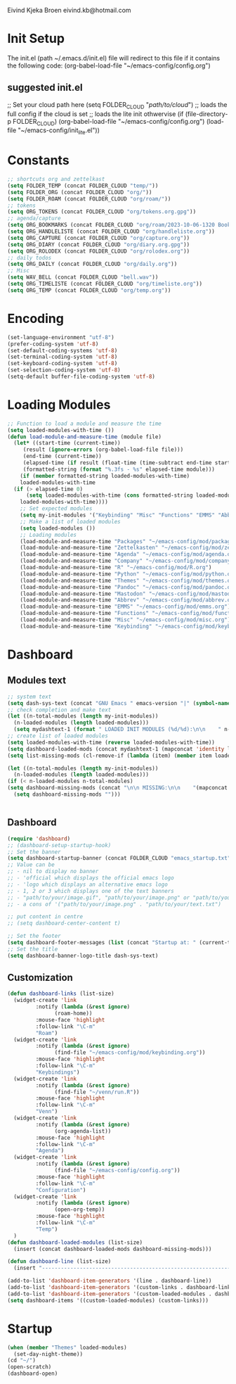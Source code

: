 #+STARTUP: content

Eivind Kjeka Broen
eivind.kb@hotmail.com

* Init Setup
The init.el (path ~/.emacs.d/init.el) file will redirect to this file if it contains the following code: 
(org-babel-load-file "~/emacs-config/config.org")
** suggested init.el
;; Set your cloud path here
(setq FOLDER_CLOUD "//path/to/cloud//")
;; loads the full config if the cloud is set
;; loads the lite init othwervise
(if (file-directory-p FOLDER_CLOUD)
    (org-babel-load-file "~/emacs-config/config.org")
  (load-file "~/emacs-config/init_lite.el"))

* Constants
#+begin_src emacs-lisp
;; shortcuts org and zettelkast
(setq FOLDER_TEMP (concat FOLDER_CLOUD "temp/"))
(setq FOLDER_ORG (concat FOLDER_CLOUD "org/"))
(setq FOLDER_ROAM (concat FOLDER_CLOUD "org/roam/"))
;; tokens
(setq ORG_TOKENS (concat FOLDER_CLOUD "org/tokens.org.gpg"))
;; agenda/capture
(setq ORG_BOOKMARKS (concat FOLDER_CLOUD "org/roam/2023-10-06-1320 Bookmarks.org"))
(setq ORG_HANDLELISTE (concat FOLDER_CLOUD "org/handleliste.org"))
(setq ORG_CAPTURE (concat FOLDER_CLOUD "org/capture.org"))
(setq ORG_DIARY (concat FOLDER_CLOUD "org/diary.org.gpg"))
(setq ORG_ROLODEX (concat FOLDER_CLOUD "org/rolodex.org"))
;; daily todos
(setq ORG_DAILY (concat FOLDER_CLOUD "org/daily.org"))
;; Misc
(setq WAV_BELL (concat FOLDER_CLOUD "bell.wav"))
(setq ORG_TIMELISTE (concat FOLDER_CLOUD "org/timeliste.org"))
(setq ORG_TEMP (concat FOLDER_CLOUD "org/temp.org"))
#+end_src
* Encoding
#+begin_src emacs-lisp
  (set-language-environment "utf-8")
  (prefer-coding-system 'utf-8)
  (set-default-coding-systems 'utf-8)
  (set-terminal-coding-system 'utf-8)
  (set-keyboard-coding-system 'utf-8)
  (set-selection-coding-system 'utf-8)
  (setq-default buffer-file-coding-system 'utf-8)
#+end_src
* Loading Modules
#+begin_src emacs-lisp
  ;; Function to load a module and measure the time
  (setq loaded-modules-with-time ())
  (defun load-module-and-measure-time (module file)
    (let* ((start-time (current-time))
	   (result (ignore-errors (org-babel-load-file file)))
	   (end-time (current-time))
	   (elapsed-time (if result (float-time (time-subtract end-time start-time)) 0.0))
	   (formatted-string (format "%.3fs - %s" elapsed-time module)))
      (if (member formatted-string loaded-modules-with-time)
	  loaded-modules-with-time
	(if (> elapsed-time 0)
	    (setq loaded-modules-with-time (cons formatted-string loaded-modules-with-time))
	  loaded-modules-with-time))))
      ;; Set expected modules
      (setq my-init-modules '("Keybinding" "Misc" "Functions" "EMMS" "Abbrev" "Mastodon" "Pandoc" "Themes" "Python" "R" "Company" "Agenda" "Zettelkasten" "Packages"))
      ;; Make a list of loaded modules
      (setq loaded-modules ())
      ;; Loading modules
      (load-module-and-measure-time "Packages" "~/emacs-config/mod/packages.org")
      (load-module-and-measure-time "Zettelkasten" "~/emacs-config/mod/zettelkasten.org")
      (load-module-and-measure-time "Agenda" "~/emacs-config/mod/agenda.org")
      (load-module-and-measure-time "Company" "~/emacs-config/mod/company.org")
      (load-module-and-measure-time "R" "~/emacs-config/mod/R.org")
      (load-module-and-measure-time "Python" "~/emacs-config/mod/python.org")
      (load-module-and-measure-time "Themes" "~/emacs-config/mod/themes.org")
      (load-module-and-measure-time "Pandoc" "~/emacs-config/mod/pandoc.org")
      (load-module-and-measure-time "Mastodon" "~/emacs-config/mod/mastodon.org")
      (load-module-and-measure-time "Abbrev" "~/emacs-config/mod/abbrev.org")
      (load-module-and-measure-time "EMMS" "~/emacs-config/mod/emms.org")
      (load-module-and-measure-time "Functions" "~/emacs-config/mod/functions.org")
      (load-module-and-measure-time "Misc" "~/emacs-config/mod/misc.org")
      (load-module-and-measure-time "Keybinding" "~/emacs-config/mod/keybinding.org")
#+end_src
* Dashboard
** Modules text
#+begin_src emacs-lisp
    ;; system text
    (setq dash-sys-text (concat "GNU Emacs " emacs-version "|" (symbol-name system-type)))
    ;; check completion and make text
    (let ((n-total-modules (length my-init-modules))
	  (n-loaded-modules (length loaded-modules)))
      (setq mydashtext-1 (format " LOADED INIT MODULES (%d/%d):\n\n    " n-loaded-modules n-total-modules)))
    ;; create list of loaded modules
    (setq loaded-modules-with-time (reverse loaded-modules-with-time))
    (setq dashboard-loaded-mods (concat mydashtext-1 (mapconcat 'identity loaded-modules-with-time "\n    ")))
    (setq list-missing-mods (cl-remove-if (lambda (item) (member item loaded-modules)) my-init-modules))

    (let ((n-total-modules (length my-init-modules))
	  (n-loaded-modules (length loaded-modules)))
    (if (< n-loaded-modules n-total-modules)
	(setq dashboard-missing-mods (concat "\n\n MISSING:\n\n    "(mapconcat 'identity list-missing-mods "\n    ")))
      (setq dashboard-missing-mods "")))


#+end_src
** Dashboard
#+begin_src emacs-lisp
  (require 'dashboard)
  ;; (dashboard-setup-startup-hook)
  ;; Set the banner
  (setq dashboard-startup-banner (concat FOLDER_CLOUD "emacs_startup.txt"))
  ;; Value can be
  ;; - nil to display no banner
  ;; - 'official which displays the official emacs logo
  ;; - 'logo which displays an alternative emacs logo
  ;; - 1, 2 or 3 which displays one of the text banners
  ;; - "path/to/your/image.gif", "path/to/your/image.png" or "path/to/your/text.txt" which displays whatever gif/image/text you would prefer
  ;; - a cons of '("path/to/your/image.png" . "path/to/your/text.txt")

  ;; put content in centre
  ;; (setq dashboard-center-content t)

  ;; Set the footer
  (setq dashboard-footer-messages (list (concat "Startup at: " (current-time-string))))
  ;; Set the title
  (setq dashboard-banner-logo-title dash-sys-text)
#+end_src
** Customization
#+begin_src emacs-lisp
  (defun dashboard-links (list-size)
    (widget-create 'link
		   :notify (lambda (&rest ignore)
			     (roam-home))
		   :mouse-face 'highlight
		   :follow-link "\C-m"
		   "Roam")
    (widget-create 'link
		   :notify (lambda (&rest ignore)
			     (find-file "~/emacs-config/mod/keybinding.org"))
		   :mouse-face 'highlight
		   :follow-link "\C-m"
		   "Keybindings")
    (widget-create 'link
		   :notify (lambda (&rest ignore)
			     (find-file "~/venn/run.R"))
		   :mouse-face 'highlight
		   :follow-link "\C-m"
		   "Venn")
    (widget-create 'link
		   :notify (lambda (&rest ignore)
			     (org-agenda-list))
		   :mouse-face 'highlight
		   :follow-link "\C-m"
		   "Agenda")
    (widget-create 'link
		   :notify (lambda (&rest ignore)
			     (find-file "~/emacs-config/config.org"))
		   :mouse-face 'highlight
		   :follow-link "\C-m"
		   "Configuration")
    (widget-create 'link
		   :notify (lambda (&rest ignore)
			     (open-org-temp))
		   :mouse-face 'highlight
		   :follow-link "\C-m"
		   "Temp")
    )
  (defun dashboard-loaded-modules (list-size)
    (insert (concat dashboard-loaded-mods dashboard-missing-mods)))

  (defun dashboard-line (list-size)
    (insert "------------------------------------------------------------------------------------------"))

  (add-to-list 'dashboard-item-generators '(line . dashboard-line))
  (add-to-list 'dashboard-item-generators '(custom-links . dashboard-links))
  (add-to-list 'dashboard-item-generators '(custom-loaded-modules . dashboard-loaded-modules))
  (setq dashboard-items '((custom-loaded-modules) (custom-links)))
#+end_src
* Startup
#+begin_src emacs-lisp
  (when (member "Themes" loaded-modules)
    (set-day-night-theme))
  (cd "~/")
  (open-scratch)
  (dashboard-open)
#+end_src

